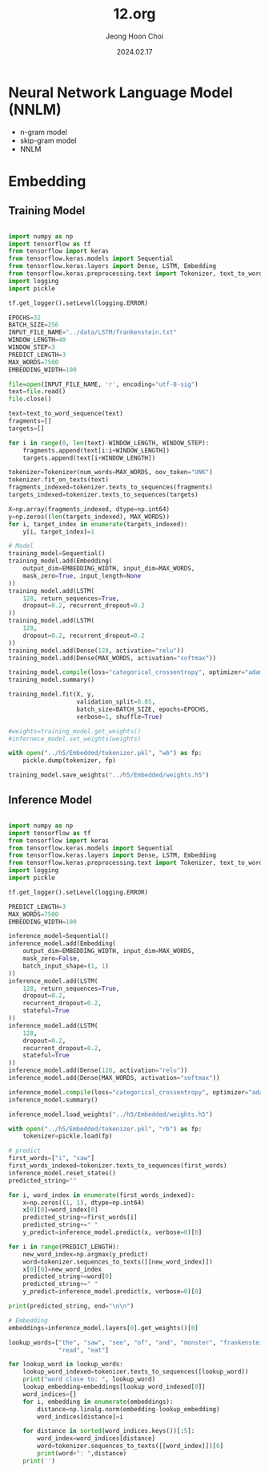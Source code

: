 #+TITLE: 12.org
#+AUTHOR: Jeong Hoon Choi
#+DATE: 2024.02.17

* Neural Network Language Model (NNLM)
- n-gram model
- skip-gram model
- NNLM

* Embedding
** Training Model
#+begin_src python :results output

import numpy as np
import tensorflow as tf
from tensorflow import keras
from tensorflow.keras.models import Sequential
from tensorflow.keras.layers import Dense, LSTM, Embedding
from tensorflow.keras.preprocessing.text import Tokenizer, text_to_word_sequence
import logging
import pickle

tf.get_logger().setLevel(logging.ERROR)

EPOCHS=32
BATCH_SIZE=256
INPUT_FILE_NAME="../data/LSTM/frankenstein.txt"
WINDOW_LENGTH=40
WINDOW_STEP=3
PREDICT_LENGTH=3
MAX_WORDS=7500
EMBEDDING_WIDTH=100

file=open(INPUT_FILE_NAME, 'r', encoding="utf-8-sig")
text=file.read()
file.close()

text=text_to_word_sequence(text)
fragments=[]
targets=[]

for i in range(0, len(text)-WINDOW_LENGTH, WINDOW_STEP):
    fragments.append(text[i:i+WINDOW_LENGTH])
    targets.append(text[i+WINDOW_LENGTH])

tokenizer=Tokenizer(num_words=MAX_WORDS, oov_token="UNK")
tokenizer.fit_on_texts(text)
fragments_indexed=tokenizer.texts_to_sequences(fragments)
targets_indexed=tokenizer.texts_to_sequences(targets)

X=np.array(fragments_indexed, dtype=np.int64)
y=np.zeros((len(targets_indexed), MAX_WORDS))
for i, target_index in enumerate(targets_indexed):
    y[i, target_index]=1

# Model
training_model=Sequential()
training_model.add(Embedding(
    output_dim=EMBEDDING_WIDTH, input_dim=MAX_WORDS,
    mask_zero=True, input_length=None
))
training_model.add(LSTM(
    128, return_sequences=True,
    dropout=0.2, recurrent_dropout=0.2
))
training_model.add(LSTM(
    128,
    dropout=0.2, recurrent_dropout=0.2
))
training_model.add(Dense(128, activation="relu"))
training_model.add(Dense(MAX_WORDS, activation="softmax"))

training_model.compile(loss="categorical_crossentropy", optimizer="adam")
training_model.summary()

training_model.fit(X, y,
                   validation_split=0.05,
                   batch_size=BATCH_SIZE, epochs=EPOCHS,
                   verbose=1, shuffle=True)

#weights=training_model.get_weights()
#infernece_model.set_weights(weights)

with open("../h5/Embedded/tokenizer.pkl", "wb") as fp:
    pickle.dump(tokenizer, fp)

training_model.save_weights("../h5/Embedded/weights.h5")

#+end_src

#+RESULTS:
#+begin_example
Model: "sequential"
_________________________________________________________________
 Layer (type)                Output Shape              Param #   
=================================================================
 embedding (Embedding)       (None, None, 100)         750000    
                                                                 
 lstm (LSTM)                 (None, None, 128)         117248    
                                                                 
 lstm_1 (LSTM)               (None, 128)               131584    
                                                                 
 dense (Dense)               (None, 128)               16512     
                                                                 
 dense_1 (Dense)             (None, 7500)              967500    
                                                                 
=================================================================
Total params: 1982844 (7.56 MB)
Trainable params: 1982844 (7.56 MB)
Non-trainable params: 0 (0.00 Byte)
_________________________________________________________________
#+end_example

** Inference Model
#+begin_src python :results output

import numpy as np
import tensorflow as tf
from tensorflow import keras
from tensorflow.keras.models import Sequential
from tensorflow.keras.layers import Dense, LSTM, Embedding
from tensorflow.keras.preprocessing.text import Tokenizer, text_to_word_sequence
import logging
import pickle

tf.get_logger().setLevel(logging.ERROR)

PREDICT_LENGTH=3
MAX_WORDS=7500
EMBEDDING_WIDTH=100

inference_model=Sequential()
inference_model.add(Embedding(
    output_dim=EMBEDDING_WIDTH, input_dim=MAX_WORDS,
    mask_zero=False,
    batch_input_shape=(1, 1)
))
inference_model.add(LSTM(
    128, return_sequences=True,
    dropout=0.2,
    recurrent_dropout=0.2,
    stateful=True
))
inference_model.add(LSTM(
    128,
    dropout=0.2,
    recurrent_dropout=0.2,
    stateful=True
))
inference_model.add(Dense(128, activation="relu"))
inference_model.add(Dense(MAX_WORDS, activation="softmax"))

inference_model.compile(loss="categorical_crossentropy", optimizer="adam")
inference_model.summary()

inference_model.load_weights("../h5/Embedded/weights.h5")

with open("../h5/Embedded/tokenizer.pkl", "rb") as fp:
    tokenizer=pickle.load(fp)

# predict
first_words=["i", "saw"]
first_words_indexed=tokenizer.texts_to_sequences(first_words)
inference_model.reset_states()
predicted_string=""

for i, word_index in enumerate(first_words_indexed):
    x=np.zeros((1, 1), dtype=np.int64)
    x[0][0]=word_index[0]
    predicted_string+=first_words[i]
    predicted_string+=" "
    y_predict=inference_model.predict(x, verbose=0)[0]

for i in range(PREDICT_LENGTH):
    new_word_index=np.argmax(y_predict)
    word=tokenizer.sequences_to_texts([[new_word_index]])
    x[0][0]=new_word_index
    predicted_string+=word[0]
    predicted_string+=" "
    y_predict=inference_model.predict(x, verbose=0)[0]

print(predicted_string, end="\n\n")

# Embedding
embeddings=inference_model.layers[0].get_weights()[0]

lookup_words=["the", "saw", "see", "of", "and", "monster", "frankenstein",
              "read", "eat"]

for lookup_word in lookup_words:
    lookup_word_indexed=tokenizer.texts_to_sequences([lookup_word])
    print("word close to: ", lookup_word)
    lookup_embedding=embeddings[lookup_word_indexed[0]]
    word_indices={}
    for i, embedding in enumerate(embeddings):
        distance=np.linalg.norm(embedding-lookup_embedding)
        word_indices[distance]=i

    for distance in sorted(word_indices.keys())[:5]:
        word_index=word_indices[distance]
        word=tokenizer.sequences_to_texts([[word_index]])[0]
        print(word+": ",distance)
    print('')

#+end_src

#+RESULTS:
#+begin_example
Model: "sequential"
_________________________________________________________________
 Layer (type)                Output Shape              Param #   
=================================================================
 embedding (Embedding)       (1, 1, 100)               750000    
                                                                 
 lstm (LSTM)                 (1, 1, 128)               117248    
                                                                 
 lstm_1 (LSTM)               (1, 128)                  131584    
                                                                 
 dense (Dense)               (1, 128)                  16512     
                                                                 
 dense_1 (Dense)             (1, 7500)                 967500    
                                                                 
=================================================================
Total params: 1982844 (7.56 MB)
Trainable params: 1982844 (7.56 MB)
Non-trainable params: 0 (0.00 Byte)
_________________________________________________________________
i saw the greatest continued 

word close to:  the
the:  0.0
a:  1.8894397
“the:  2.0337572
unperceived:  2.2136633
reproach:  2.3437736

word close to:  saw
saw:  0.0
fortunately:  0.4986598
dismay:  0.49942446
for:  0.5195357
bought:  0.5291886

word close to:  see
see:  0.0
for:  0.50935024
in:  0.51144487
if:  0.52279353
“find:  0.5291366

word close to:  of
of:  0.0
in:  0.28994846
by:  0.36536577
with:  0.36568585
all:  0.37359115

word close to:  and
and:  0.0
wonderful:  0.34534106
not:  0.3536109
am:  0.3599276
is:  0.36329055

word close to:  monster
monster:  0.0
widest:  0.45848116
distribute:  0.46704167
files:  0.47060493
wouldst:  0.4780777

word close to:  frankenstein
frankenstein:  0.0
limb:  0.45507953
disclaimer:  0.490392
f:  0.49529475
govern:  0.49672964

word close to:  read
read:  0.0
composure:  0.51240706
places:  0.5439308
creatures:  0.5487069
continued:  0.55455303

word close to:  eat
eat:  0.0
openly:  0.50578403
includes:  0.5096829
navigators—there:  0.51712966
youthful:  0.51900035

#+end_example
